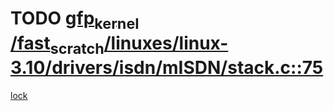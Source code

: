 * TODO [[view:/fast_scratch/linuxes/linux-3.10/drivers/isdn/mISDN/stack.c::face=ovl-face1::linb=75::colb=24::cole=34][gfp_kernel /fast_scratch/linuxes/linux-3.10/drivers/isdn/mISDN/stack.c::75]]
[[view:/fast_scratch/linuxes/linux-3.10/drivers/isdn/mISDN/stack.c::face=ovl-face2::linb=70::colb=1::cole=10][lock]]
